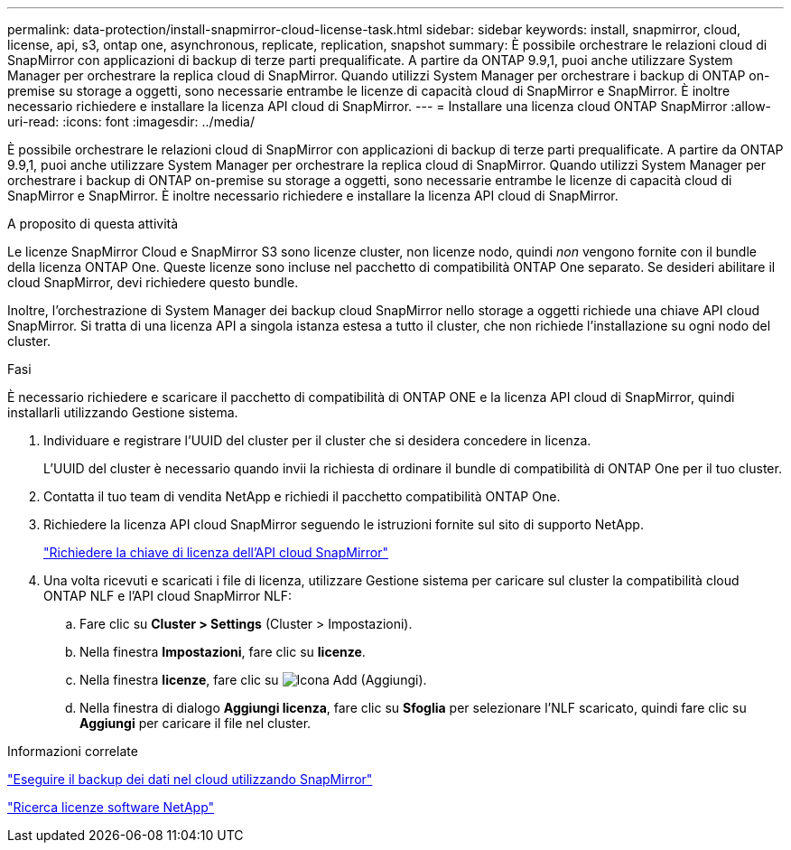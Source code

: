 ---
permalink: data-protection/install-snapmirror-cloud-license-task.html 
sidebar: sidebar 
keywords: install, snapmirror, cloud, license, api, s3, ontap one, asynchronous, replicate, replication, snapshot 
summary: È possibile orchestrare le relazioni cloud di SnapMirror con applicazioni di backup di terze parti prequalificate. A partire da ONTAP 9.9,1, puoi anche utilizzare System Manager per orchestrare la replica cloud di SnapMirror. Quando utilizzi System Manager per orchestrare i backup di ONTAP on-premise su storage a oggetti, sono necessarie entrambe le licenze di capacità cloud di SnapMirror e SnapMirror. È inoltre necessario richiedere e installare la licenza API cloud di SnapMirror. 
---
= Installare una licenza cloud ONTAP SnapMirror
:allow-uri-read: 
:icons: font
:imagesdir: ../media/


[role="lead"]
È possibile orchestrare le relazioni cloud di SnapMirror con applicazioni di backup di terze parti prequalificate. A partire da ONTAP 9.9,1, puoi anche utilizzare System Manager per orchestrare la replica cloud di SnapMirror. Quando utilizzi System Manager per orchestrare i backup di ONTAP on-premise su storage a oggetti, sono necessarie entrambe le licenze di capacità cloud di SnapMirror e SnapMirror. È inoltre necessario richiedere e installare la licenza API cloud di SnapMirror.

.A proposito di questa attività
Le licenze SnapMirror Cloud e SnapMirror S3 sono licenze cluster, non licenze nodo, quindi _non_ vengono fornite con il bundle della licenza ONTAP One. Queste licenze sono incluse nel pacchetto di compatibilità ONTAP One separato. Se desideri abilitare il cloud SnapMirror, devi richiedere questo bundle.

Inoltre, l'orchestrazione di System Manager dei backup cloud SnapMirror nello storage a oggetti richiede una chiave API cloud SnapMirror. Si tratta di una licenza API a singola istanza estesa a tutto il cluster, che non richiede l'installazione su ogni nodo del cluster.

.Fasi
È necessario richiedere e scaricare il pacchetto di compatibilità di ONTAP ONE e la licenza API cloud di SnapMirror, quindi installarli utilizzando Gestione sistema.

. Individuare e registrare l'UUID del cluster per il cluster che si desidera concedere in licenza.
+
L'UUID del cluster è necessario quando invii la richiesta di ordinare il bundle di compatibilità di ONTAP One per il tuo cluster.

. Contatta il tuo team di vendita NetApp e richiedi il pacchetto compatibilità ONTAP One.
. Richiedere la licenza API cloud SnapMirror seguendo le istruzioni fornite sul sito di supporto NetApp.
+
link:https://mysupport.netapp.com/site/tools/snapmirror-cloud-api-key["Richiedere la chiave di licenza dell'API cloud SnapMirror"^]

. Una volta ricevuti e scaricati i file di licenza, utilizzare Gestione sistema per caricare sul cluster la compatibilità cloud ONTAP NLF e l'API cloud SnapMirror NLF:
+
.. Fare clic su *Cluster > Settings* (Cluster > Impostazioni).
.. Nella finestra *Impostazioni*, fare clic su *licenze*.
.. Nella finestra *licenze*, fare clic su image:icon_add.gif["Icona Add (Aggiungi)"].
.. Nella finestra di dialogo *Aggiungi licenza*, fare clic su *Sfoglia* per selezionare l'NLF scaricato, quindi fare clic su *Aggiungi* per caricare il file nel cluster.




.Informazioni correlate
link:../data-protection/cloud-backup-with-snapmirror-task.html["Eseguire il backup dei dati nel cloud utilizzando SnapMirror"]

http://mysupport.netapp.com/licenses["Ricerca licenze software NetApp"^]
